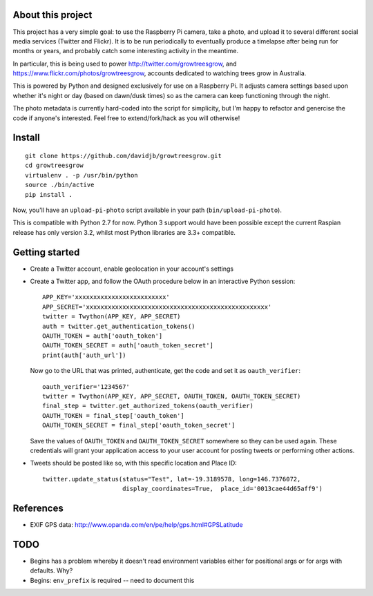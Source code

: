 About this project
==================

This project has a very simple goal: to use the Raspberry Pi camera, take a
photo, and upload it to several different social media services (Twitter and
Flickr).  It is to be run periodically to eventually produce a timelapse after
being run for months or years, and probably catch some interesting activity
in the meantime.

In particular, this is being used to power http://twitter.com/growtreesgrow,
and https://www.flickr.com/photos/growtreesgrow, accounts dedicated to
watching trees grow in Australia.

This is powered by Python and designed exclusively for use on a Raspberry Pi.
It adjusts camera settings based upon whether it's night or day (based on
dawn/dusk times) so as the camera can keep functioning through the night.

The photo metadata is currently hard-coded into the script for simplicity, 
but I'm happy to refactor and genercise the code if anyone's interested.
Feel free to extend/fork/hack as you will otherwise!

Install
=======

::

    git clone https://github.com/davidjb/growtreesgrow.git
    cd growtreesgrow
    virtualenv . -p /usr/bin/python
    source ./bin/active
    pip install .

Now, you'll have an ``upload-pi-photo`` script available in your path (``bin/upload-pi-photo``).

This is compatible with Python 2.7 for now.  Python 3 support would have been possible except
the current Raspian release has only version 3.2, whilst most Python libraries are
3.3+ compatible.

Getting started
===============

* Create a Twitter account, enable geolocation in your account's settings

* Create a Twitter app, and follow the OAuth procedure below in an interactive
  Python session::

      APP_KEY='xxxxxxxxxxxxxxxxxxxxxxxxx'
      APP_SECRET='xxxxxxxxxxxxxxxxxxxxxxxxxxxxxxxxxxxxxxxxxxxxxxxxxx'
      twitter = Twython(APP_KEY, APP_SECRET)
      auth = twitter.get_authentication_tokens()
      OAUTH_TOKEN = auth['oauth_token']
      OAUTH_TOKEN_SECRET = auth['oauth_token_secret']
      print(auth['auth_url'])

  Now go to the URL that was printed, authenticate, get the code and set it as
  ``oauth_verifier``::

      oauth_verifier='1234567'
      twitter = Twython(APP_KEY, APP_SECRET, OAUTH_TOKEN, OAUTH_TOKEN_SECRET)
      final_step = twitter.get_authorized_tokens(oauth_verifier)
      OAUTH_TOKEN = final_step['oauth_token']
      OAUTH_TOKEN_SECRET = final_step['oauth_token_secret']

  Save the values of ``OAUTH_TOKEN`` and ``OAUTH_TOKEN_SECRET`` somewhere so they
  can be used again.  These credentials will grant your application access to your
  user account for posting tweets or performing other actions.

* Tweets should be posted like so, with this specific location and Place ID::

      twitter.update_status(status="Test", lat=-19.3189578, long=146.7376072,
                            display_coordinates=True,  place_id='0013cae44d65aff9')
References
==========

* EXIF GPS data: http://www.opanda.com/en/pe/help/gps.html#GPSLatitude

TODO
====

* Begins has a problem whereby it doesn't read environment variables 
  either for positional args or for args with defaults.  Why?

* Begins: ``env_prefix`` is required -- need to document this
